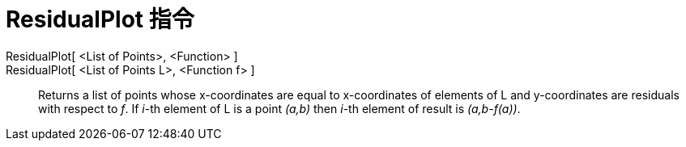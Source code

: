 = ResidualPlot 指令
:page-en: commands/ResidualPlot
ifdef::env-github[:imagesdir: /zh/modules/ROOT/assets/images]

ResidualPlot[ <List of Points>, <Function> ]::
ResidualPlot[ <List of Points L>, <Function f> ]::
  Returns a list of points whose x-coordinates are equal to x-coordinates of elements of L and y-coordinates are
  residuals with respect to _f_. If _i_-th element of L is a point _(a,b)_ then _i_-th element of result is
  _(a,b-f(a))_.
